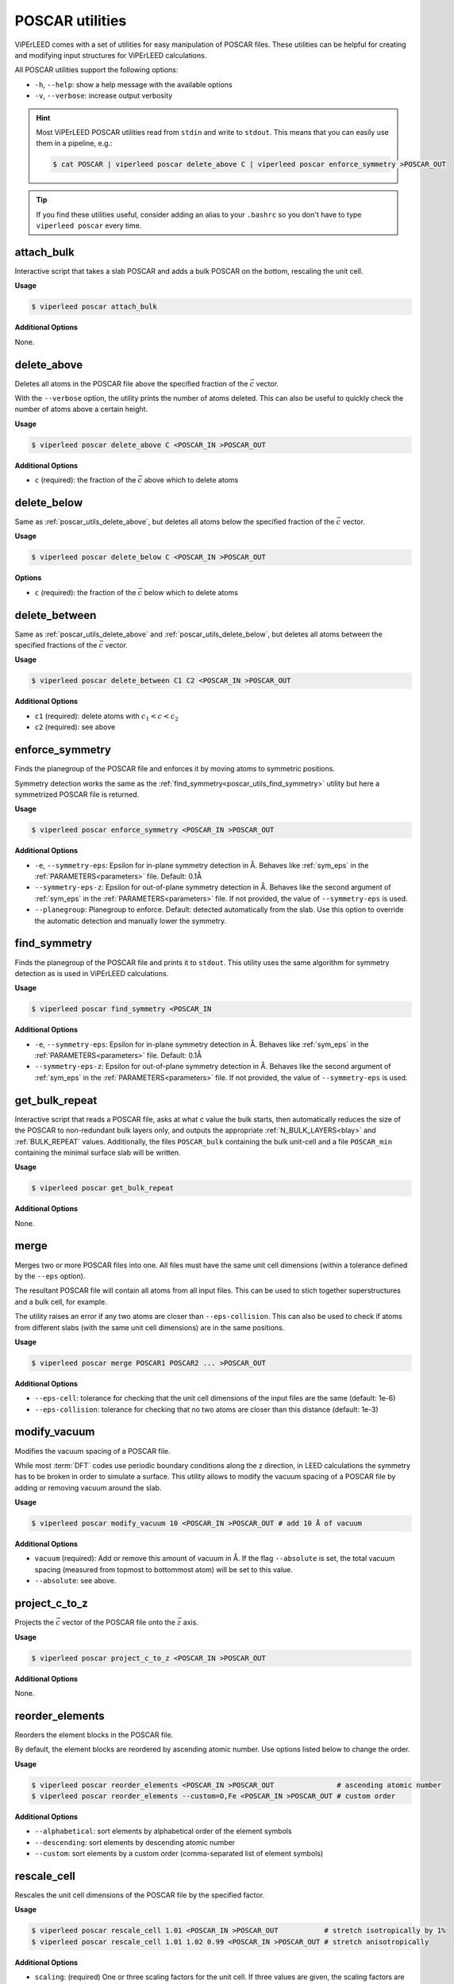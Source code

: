 .. _poscar_utils:

POSCAR utilities
################

ViPErLEED comes with a set of utilities for easy manipulation of POSCAR files.
These utilities can be helpful for creating and modifying input structures for ViPErLEED calculations.

All POSCAR utilities support the following options:

- ``-h``, ``--help``: show a help message with the available options
- ``-v``, ``--verbose``: increase output verbosity

.. hint::

    Most ViPErLEED POSCAR utilities read from ``stdin`` and write to ``stdout``.
    This means that you can easily use them in a pipeline, e.g.:

    .. code-block:: console

        $ cat POSCAR | viperleed poscar delete_above C | viperleed poscar enforce_symmetry >POSCAR_OUT


.. tip::

    If you find these utilities useful, consider adding an alias to your ``.bashrc`` so you don't have to type ``viperleed poscar`` every time.

.. _poscar_utils_attach_bulk:

attach_bulk
===========

Interactive script that takes a slab POSCAR and adds a bulk POSCAR on the bottom, rescaling the unit cell.

**Usage**

.. code-block:: console

    $ viperleed poscar attach_bulk

**Additional Options**

None.


.. _poscar_utils_delete_above:

delete_above
============

Deletes all atoms in the POSCAR file above the specified fraction of the :math:`\vec{c}` vector.

With the ``--verbose`` option, the utility prints the number of atoms deleted.
This can also be useful to quickly check the number of atoms above a certain height.

**Usage**

.. code-block:: console

    $ viperleed poscar delete_above C <POSCAR_IN >POSCAR_OUT

**Additional Options**

- ``c`` (required): the fraction of the :math:`\vec{c}` above which to delete atoms


.. _poscar_utils_delete_below:

delete_below
============

Same as :ref:`poscar_utils_delete_above`, but deletes all atoms below the specified fraction of the :math:`\vec{c}` vector.

**Usage**

.. code-block:: console

    $ viperleed poscar delete_below C <POSCAR_IN >POSCAR_OUT

**Options**

- ``c`` (required): the fraction of the :math:`\vec{c}` below which to delete atoms

.. _poscar_utils_delete_between:

delete_between
==============

Same as :ref:`poscar_utils_delete_above` and :ref:`poscar_utils_delete_below`, but deletes all atoms between the specified fractions of the :math:`\vec{c}` vector.

**Usage**

.. code-block:: console

    $ viperleed poscar delete_between C1 C2 <POSCAR_IN >POSCAR_OUT

**Additional Options**

- ``c1`` (required): delete atoms with :math:`c_1 < c < c_2`
- ``c2`` (required): see above


.. _poscar_utils_enforce_symmetry:

enforce_symmetry
================

Finds the planegroup of the POSCAR file and enforces it by moving atoms to symmetric positions.

Symmetry detection works the same as the :ref:`find_symmetry<poscar_utils_find_symmetry>` utility but here a symmetrized POSCAR file is returned.

**Usage**

.. code-block:: console

    $ viperleed poscar enforce_symmetry <POSCAR_IN >POSCAR_OUT

**Additional Options**

- ``-e``, ``--symmetry-eps``: Epsilon for in-plane symmetry detection in Å. Behaves like :ref:`sym_eps` in the :ref:`PARAMETERS<parameters>` file. Default: 0.1Å
- ``--symmetry-eps-z``: Epsilon for out-of-plane symmetry detection in Å. Behaves like the second argument of :ref:`sym_eps` in the :ref:`PARAMETERS<parameters>` file.
  If not provided, the value of ``--symmetry-eps`` is used.
- ``--planegroup``: Planegroup to enforce.
  Default: detected automatically from the slab.
  Use this option to override the automatic detection and manually lower the symmetry.

.. _poscar_utils_find_symmetry:

find_symmetry
=============

Finds the planegroup of the POSCAR file and prints it to ``stdout``.
This utility uses the same algorithm for symmetry detection as is used in ViPErLEED calculations.

**Usage**

.. code-block:: console

    $ viperleed poscar find_symmetry <POSCAR_IN

**Additional Options**

- ``-e``, ``--symmetry-eps``: Epsilon for in-plane symmetry detection in Å. Behaves like :ref:`sym_eps` in the :ref:`PARAMETERS<parameters>` file. Default: 0.1Å
- ``--symmetry-eps-z``: Epsilon for out-of-plane symmetry detection in Å. Behaves like the second argument of :ref:`sym_eps` in the :ref:`PARAMETERS<parameters>` file.
  If not provided, the value of ``--symmetry-eps`` is used.


.. _poscar_utils_get_bulk_repeat:

get_bulk_repeat
===============

Interactive script that reads a POSCAR file, asks at what c value the bulk starts, then automatically reduces the size of the POSCAR to non-redundant bulk layers only, and outputs the appropriate :ref:`N_BULK_LAYERS<blay>` and :ref:`BULK_REPEAT` values.
Additionally, the files ``POSCAR_bulk`` containing the bulk unit-cell and a file ``POSCAR_min`` containing the minimal surface slab will be written.

**Usage**

.. code-block:: console

    $ viperleed poscar get_bulk_repeat

**Additional Options**

None.

.. _poscar_utils_merge:

merge
=====

Merges two or more POSCAR files into one.
All files must have the same unit cell dimensions (within a tolerance defined by the ``--eps`` option).

The resultant POSCAR file will contain all atoms from all input files.
This can be used to stich together superstructures and a bulk cell, for example.

The utility raises an error if any two atoms are closer than ``--eps-collision``.
This can also be used to check if atoms from different slabs (with the same unit cell dimensions) are in the same positions.

**Usage**

.. code-block:: console

    $ viperleed poscar merge POSCAR1 POSCAR2 ... >POSCAR_OUT

**Additional Options**

- ``--eps-cell``: tolerance for checking that the unit cell dimensions of the input files are the same (default: 1e-6)
- ``--eps-collision``: tolerance for checking that no two atoms are closer than this distance (default: 1e-3)

.. _poscar_utils_modify_vacuum:

modify_vacuum
=============

Modifies the vacuum spacing of a POSCAR file.

While most :term:`DFT` codes use periodic boundary conditions along the z direction, in LEED calculations the symmetry has to be broken in order to simulate a surface.
This utility allows to modify the vacuum spacing of a POSCAR file by adding or removing vacuum around the slab.

**Usage**

.. code-block:: console

    $ viperleed poscar modify_vacuum 10 <POSCAR_IN >POSCAR_OUT # add 10 Å of vacuum

**Additional Options**

- ``vacuum`` (required): Add or remove this amount of vacuum in Å.
  If the flag ``--absolute`` is set, the total vacuum spacing (measured from topmost to bottommost atom) will be set to this value.
- ``--absolute``: see above.

.. _poscar_utils_project_c_to_z:

project_c_to_z
==============

Projects the :math:`\vec{c}` vector of the POSCAR file onto the :math:`\vec{z}` axis.

**Usage**

.. code-block:: console

    $ viperleed poscar project_c_to_z <POSCAR_IN >POSCAR_OUT

**Additional Options**

None.

.. _poscar_utils_reorder_elements:

reorder_elements
================

Reorders the element blocks in the POSCAR file.

By default, the element blocks are reordered by ascending atomic number.
Use options listed below to change the order.

**Usage**

.. code-block:: console

    $ viperleed poscar reorder_elements <POSCAR_IN >POSCAR_OUT               # ascending atomic number
    $ viperleed poscar reorder_elements --custom=O,Fe <POSCAR_IN >POSCAR_OUT # custom order

**Additional Options**

- ``--alphabetical``: sort elements by alphabetical order of the element symbols
- ``--descending``: sort elements by descending atomic number
- ``--custom``: sort elements by a custom order (comma-separated list of element symbols)

.. _poscar_utils_rescale_cell:

rescale_cell
============

Rescales the unit cell dimensions of the POSCAR file by the specified factor.

**Usage**

.. code-block:: console

    $ viperleed poscar rescale_cell 1.01 <POSCAR_IN >POSCAR_OUT           # stretch isotropically by 1%
    $ viperleed poscar rescale_cell 1.01 1.02 0.99 <POSCAR_IN >POSCAR_OUT # stretch anisotropically

**Additional Options**

- ``scaling``: (required) One or three scaling factors for the unit cell.
  If three values are given, the scaling factors are applied to the :math:`\vec{a}`, :math:`\vec{b}`, and :math:`\vec{c}` vector, respectively.
  If only one value is given, an isotropic scaling is applied.

.. _poscar_utils_sort_by_z:

sort_by_z
=========

Sorts the atoms in the file by their z-coordinate within each element block.
To reorder the element blocks themselves, use :ref:`poscar_utils_reorder_elements`.

**Usage**

.. code-block:: console

    $ viperleed poscar sort_by_z <POSCAR_IN >POSCAR_OUT

**Additional Options**

None


.. _poscar_utils_strip_comments:

strip_comments
==============

Strips all comments from the POSCAR file (e.g. :ref:`SITE_DEF<sitedef>` information added by ViPErLEED).
This can also be used to strip ion velocities from a VASP POSCAR file.

**Usage**

.. code-block:: console

    $ viperleed poscar strip_comments <POSCAR_IN >POSCAR_OUT

**Additional Options**

None

.. _poscar_utils_vasp_relax:

vasp_relax
==========

Formats the POSCAR file for use with :term:`VASP`.

It can often be useful to "pre-relax" a surface structure with :term:`DFT` calculations before performing LEED-I(V) analysis.
This utilities facilitates this by formatting the POSCAR file for relaxation with :term:`VASP`.
The vasp_relax utility adds the following information to the POSCAR file:

- the tag ``Selective dynamics``, which indicates to VASP that selected ion positions are allowed to move
- three boolean flags (`T`, `F`) for each atom indicating whether the atom is allowed to move along the :math:`\vec{a}`, :math:`\vec{b}`, and :math:`\vec{c}` unit cell vectors, respectively

In general, it can be useful to optimize the positions of the topmost layers of atoms, while keeping the positions of the atoms in the bulk fixed.
The ``above_c`` value should be chosen such that bulk atoms are not allowed to move to prevent the bulk lattice parameters from changing.

**Usage**

.. code-block:: console

    $ viperleed poscar vasp_relax 0.20 <POSCAR_IN >POSCAR_OUT
    $ viperleed poscar vasp_relax 0.35 --all_directions <POSCAR_IN >POSCAR_OUT

**Additional Options**

- ``above_c``: (required) the fraction of the :math:`\vec{c}` vector above which to allow atoms to move
- ``--all_directions``: allow all atoms to move along all three unit cell vectors (default: only allow movement along :math:`\vec{c}`)